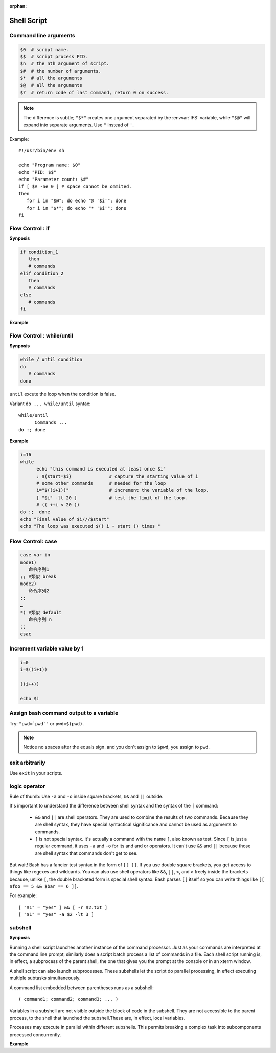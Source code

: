 :orphan:

************
Shell Script
************

Command line arguments
======================

.. code-block:: sh

   $0  # script name.
   $$  # script process PID.
   $n  # the nth argument of script.
   $#  # the number of arguments.
   $*  # all the arguments
   $@  # all the arguments
   $?  # return code of last command, return 0 on success.

.. note::

   The difference is subtle; ``"$*"`` creates one argument
   separated by the :envvar:`IFS` variable, while ``"$@"`` will
   expand into separate arguments. 
   Use ``"`` instead of ``'``.

Example::

   #!/usr/bin/env sh

   echo "Program name: $0"
   echo "PID: $$"
   echo "Parameter count: $#"
   if [ $# -ne 0 ] # space cannot be ommited.
   then
      for i in "$@"; do echo "@ '$i'"; done
      for i in "$*"; do echo "* '$i'"; done
   fi


Flow Control : if
=================

**Synposis**

.. code-block:: sh

   if condition_1
      then
      # commands
   elif condition_2
      then
      # commands
   else
      # commands
   fi

**Example**

.. code-block:: sh
   :caption: Check if str is empty

   str="Hello World"
   str2=" "
   str3=""
   
   # You need a space on either side of the !=.
   # spaces between "[", "]" cannot be omitted.

   if [ ! -z "$str" -a "$str" != " " ]; then
           echo "Str is not null or space"
   fi
   
   if [ ! -z "$str2" -a "$str2" != " " ]; then
           echo "Str2 is not null or space"
   fi
   
   if [ ! -z "$str3" -a "$str3" != " " ]; then
           echo "Str3 is not null or space"
   fi


Flow Control : while/until
==========================

**Synposis**

.. code-block:: sh

   while / until condition
   do
      # commands
   done

``until`` excute the loop when the condition is false.

Variant ``do ... while/until`` syntax::

   while/until 
         Commands ...
   do :; done

**Example**

.. code-block:: sh

   i=16
   while
         echo "this command is executed at least once $i"
         : ${start=$i}              # capture the starting value of i
         # some other commands      # needed for the loop
         i="$((i+1))"               # increment the variable of the loop.
         [ "$i" -lt 20 ]            # test the limit of the loop.
         # (( ++i < 20 ))
   do :;  done
   echo "Final value of $i///$start"
   echo "The loop was executed $(( i - start )) times "


Flow Control: case
==================

.. code-block:: sh

   case var in
   mode1)
      命令序列1
   ;; #類似 break
   mode2)
      命令序列2
   ;;
   …
   *) #類似 default
      命令序列 n
   ;;
   esac



Increment variable value by 1
=============================

.. code-block:: sh

   i=0
   i=$((i+1))

   ((i++))

   echo $i


Assign bash command output to a variable
========================================

Try: ``"pwd=`pwd`"`` or ``pwd=$(pwd)``.

.. note:: 

   Notice no spaces after the equals sign. and you don't assign to ``$pwd``,
   you assign to ``pwd``.


exit arbitrarily
================

Use ``exit`` in your scripts.


logic operator
==============

Rule of thumb: Use ``-a`` and ``-o`` inside square brackets, ``&&`` and ``||`` outside.

It's important to understand the difference between shell syntax and the syntax of the ``[`` command:

   * ``&&`` and ``||`` are shell operators. They are used to combine the results of two commands.
     Because they are shell syntax, they have special syntactical significance and cannot be used
     as arguments to commands.

   * ``[`` is not special syntax. It's actually a command with the name ``[``, also known as test.
     Since ``[`` is just a regular command, it uses ``-a`` and ``-o`` for its and and or operators.
     It can't use ``&&`` and ``||`` because those are shell syntax that commands don't get to see.

But wait! Bash has a fancier test syntax in the form of ``[[ ]]``. If you use double square brackets,
you get access to things like regexes and wildcards. You can also use shell operators like ``&&``, ``||``,
``<``, and ``>`` freely inside the brackets because, unlike ``[``, the double bracketed form is special
shell syntax. Bash parses ``[[`` itself so you can write things like ``[[ $foo == 5 && $bar == 6 ]]``.

For example::

   [ "$1" = "yes" ] && [ -r $2.txt ]
   [ "$1" = "yes" -a $2 -lt 3 ]


subshell
========

**Synposis**

Running a shell script launches another instance of the command processor.
Just as your commands are interpreted at the command line prompt, similarly
does a script batch process a list of commands in a file. Each shell script
running is, in effect, a subprocess of the parent shell, the one that gives
you the prompt at the console or in an xterm window.

A shell script can also launch subprocesses. These subshells let the script
do parallel processing, in effect executing multiple subtasks simultaneously.

A command list embedded between parentheses runs as a subshell::

   ( command1; command2; command3; ... )

Variables in a subshell are not visible outside the block of code in the subshell.
They are not accessible to the parent process, to the shell that launched the subshell.\
These are, in effect, local variables.

Processes may execute in parallel within different subshells.
This permits breaking a complex task into subcomponents processed concurrently.


**Example**

.. code-block:: sh
   :caption: Variable scope in a subshell

   #!/bin/bash
   # subshell.sh
   
   echo
   
   echo "Subshell level OUTSIDE subshell = $BASH_SUBSHELL"
   # Bash, version 3, adds the new         $BASH_SUBSHELL variable.
   echo
   
   outer_variable=Outer
   
   (
   echo "Subshell level INSIDE subshell = $BASH_SUBSHELL"
   inner_variable=Inner
   
   echo "From subshell, \"inner_variable\" = $inner_variable"
   echo "From subshell, \"outer\" = $outer_variable"
   )
   
   echo
   echo "Subshell level OUTSIDE subshell = $BASH_SUBSHELL"
   echo
   
   if [ -z "$inner_variable" ]
   then
     echo "inner_variable undefined in main body of shell"
   else
     echo "inner_variable defined in main body of shell"
   fi
   
   echo "From main body of shell, \"inner_variable\" = $inner_variable"
   #  $inner_variable will show as uninitialized
   #+ because variables defined in a subshell are "local variables".
   #  Is there any remedy for this?
   
   echo
   
   exit 0


.. code-block:: sh
   :caption: Running parallel processes in subshells

   (cat list1 list2 list3 | sort | uniq > list123) &
   (cat list4 list5 list6 | sort | uniq > list456) &
   # Merges and sorts both sets of lists simultaneously.
   # Running in background ensures parallel execution.
   #
   # Same effect as
   #   cat list1 list2 list3 | sort | uniq > list123 &
   #   cat list4 list5 list6 | sort | uniq > list456 &
   
   wait   # Don't execute the next command until subshells finish.
   
   diff list123 list456

